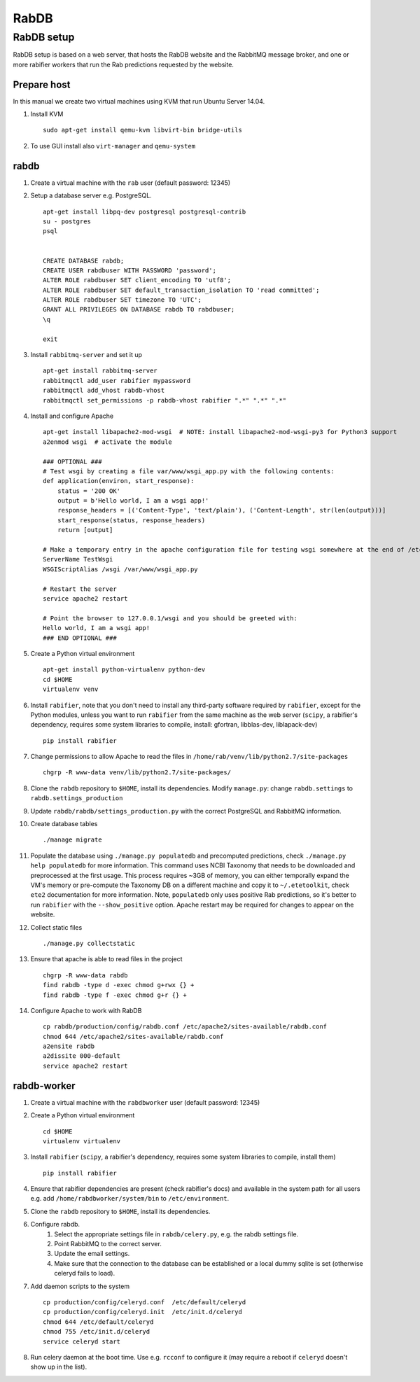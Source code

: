 RabDB
=====

RabDB setup
-----------

RabDB setup is based on a web server, that hosts the RabDB website and the RabbitMQ message broker, and one or more rabifier workers that run the Rab predictions requested by the website.

Prepare host
^^^^^^^^^^^^

In this manual we create two virtual machines using KVM that run Ubuntu Server 14.04.

#. Install KVM ::

    sudo apt-get install qemu-kvm libvirt-bin bridge-utils
    
#. To use GUI install also ``virt-manager`` and ``qemu-system``

rabdb
^^^^^

#. Create a virtual machine with the ``rab`` user (default password: 12345)
#. Setup a database server e.g. PostgreSQL. ::

    apt-get install libpq-dev postgresql postgresql-contrib
    su - postgres
    psql


    CREATE DATABASE rabdb;
    CREATE USER rabdbuser WITH PASSWORD 'password';
    ALTER ROLE rabdbuser SET client_encoding TO 'utf8';
    ALTER ROLE rabdbuser SET default_transaction_isolation TO 'read committed';
    ALTER ROLE rabdbuser SET timezone TO 'UTC';
    GRANT ALL PRIVILEGES ON DATABASE rabdb TO rabdbuser;
    \q

    exit

#. Install ``rabbitmq-server`` and set it up ::

    apt-get install rabbitmq-server
    rabbitmqctl add_user rabifier mypassword
    rabbitmqctl add_vhost rabdb-vhost
    rabbitmqctl set_permissions -p rabdb-vhost rabifier ".*" ".*" ".*"

#. Install and configure Apache ::

    apt-get install libapache2-mod-wsgi  # NOTE: install libapache2-mod-wsgi-py3 for Python3 support
    a2enmod wsgi  # activate the module

    ### OPTIONAL ###
    # Test wsgi by creating a file var/www/wsgi_app.py with the following contents: 
    def application(environ, start_response): 
        status = '200 OK'
        output = b'Hello world, I am a wsgi app!'
        response_headers = [('Content-Type', 'text/plain'), ('Content-Length', str(len(output)))] 
        start_response(status, response_headers) 
        return [output]

    # Make a temporary entry in the apache configuration file for testing wsgi somewhere at the end of /etc/apache2/apache2.conf:
    ServerName TestWsgi
    WSGIScriptAlias /wsgi /var/www/wsgi_app.py

    # Restart the server
    service apache2 restart

    # Point the browser to 127.0.0.1/wsgi and you should be greeted with:
    Hello world, I am a wsgi app!
    ### END OPTIONAL ###

#. Create a Python virtual environment ::

    apt-get install python-virtualenv python-dev
    cd $HOME
    virtualenv venv

#. Install ``rabifier``, note that you don't need to install any third-party software required by ``rabifier``, 
   except for the Python modules, unless you want to run ``rabifier`` from the same machine as the web server 
   (``scipy``, a rabifier's dependency, requires some system libraries to compile, install: gfortran, 
   libblas-dev, liblapack-dev) ::

    pip install rabifier

#. Change permissions to allow Apache to read the files in ``/home/rab/venv/lib/python2.7/site-packages`` ::

    chgrp -R www-data venv/lib/python2.7/site-packages/

#. Clone the ``rabdb`` repository to ``$HOME``, install its dependencies. Modify ``manage.py``: change
   ``rabdb.settings`` to ``rabdb.settings_production``
#. Update ``rabdb/rabdb/settings_production.py`` with the correct PostgreSQL and  RabbitMQ information.
#. Create database tables ::

    ./manage migrate

#. Populate the database using ``./manage.py populatedb`` and precomputed predictions, check ``./manage.py help populatedb``
   for more information. This command uses NCBI Taxonomy that needs to be downloaded and preprocessed at the first usage.
   This process requires ~3GB of memory, you can either temporally expand the VM's memory or pre-compute the Taxonomy DB
   on a different machine and copy it to ``~/.etetoolkit``, check ``ete2`` documentation for more information. Note, 
   ``populatedb`` only uses positive Rab predictions, so it's better to run ``rabifier`` with the ``--show_positive`` option. 
   Apache restart may be required for changes to appear on the website.

#. Collect static files ::

    ./manage.py collectstatic

#. Ensure that apache is able to read files in the project ::

    chgrp -R www-data rabdb
    find rabdb -type d -exec chmod g+rwx {} +
    find rabdb -type f -exec chmod g+r {} +

#. Configure Apache to work with RabDB ::

    cp rabdb/production/config/rabdb.conf /etc/apache2/sites-available/rabdb.conf
    chmod 644 /etc/apache2/sites-available/rabdb.conf
    a2ensite rabdb
    a2dissite 000-default
    service apache2 restart

rabdb-worker
^^^^^^^^^^^^

#. Create a virtual machine with the ``rabdbworker`` user (default password: 12345)
#. Create a Python virtual environment ::

    cd $HOME
    virtualenv virtualenv
     
#. Install ``rabifier`` (``scipy``, a rabifier's dependency, requires some system libraries to compile, install them) ::

    pip install rabifier
    
#. Ensure that rabifier dependencies are present (check rabifier's docs) and available in the system path for
   all users e.g. add ``/home/rabdbworker/system/bin`` to ``/etc/environment``.
#. Clone the ``rabdb`` repository to ``$HOME``, install its dependencies. 
#. Configure rabdb.
    #. Select the appropriate settings file in ``rabdb/celery.py``, e.g. the rabdb settings file.
    #. Point RabbitMQ to the correct server.
    #. Update the email settings.
    #. Make sure that the connection to the database can be established or a local dummy sqlite is set (otherwise celeryd fails to load).
#. Add daemon scripts to the system ::

    cp production/config/celeryd.conf  /etc/default/celeryd
    cp production/config/celeryd.init  /etc/init.d/celeryd
    chmod 644 /etc/default/celeryd
    chmod 755 /etc/init.d/celeryd
    service celeryd start

#. Run celery daemon at the boot time. Use e.g. ``rcconf`` to configure it (may require a reboot if ``celeryd`` doesn't show up in the list).


